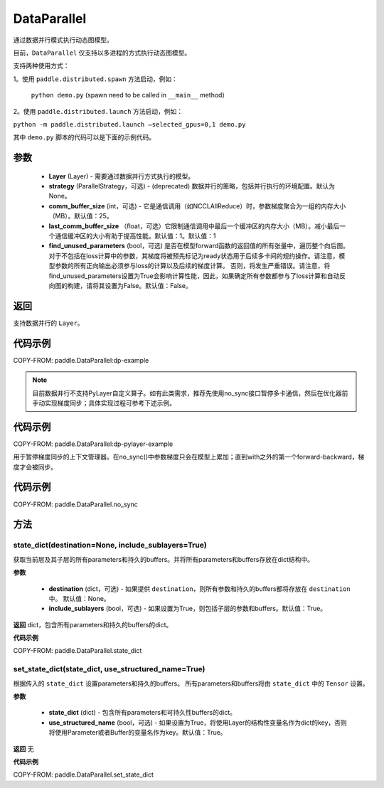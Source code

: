 .. _cn_api_fluid_dygraph_DataParallel:

DataParallel
------------

.. py:class:: paddle.DataParallel(layers, strategy=None, comm_buffer_size=25, last_comm_buffer_size=1, find_unused_parameters=False)


通过数据并行模式执行动态图模型。

目前，``DataParallel`` 仅支持以多进程的方式执行动态图模型。

支持两种使用方式：

1。使用 ``paddle.distributed.spawn`` 方法启动，例如：

 ``python demo.py`` (spawn need to be called in ``__main__`` method)

2。使用 ``paddle.distributed.launch`` 方法启动，例如：

``python -m paddle.distributed.launch –selected_gpus=0,1 demo.py``

其中 ``demo.py`` 脚本的代码可以是下面的示例代码。

参数
::::::::::::

    - **Layer** (Layer) - 需要通过数据并行方式执行的模型。
    - **strategy** (ParallelStrategy，可选) - (deprecated) 数据并行的策略，包括并行执行的环境配置。默认为None。
    - **comm_buffer_size** (int，可选) - 它是通信调用（如NCCLAllReduce）时，参数梯度聚合为一组的内存大小（MB）。默认值：25。
    - **last_comm_buffer_size** （float，可选）它限制通信调用中最后一个缓冲区的内存大小（MB）。减小最后一个通信缓冲区的大小有助于提高性能。默认值：1。默认值：1    
    - **find_unused_parameters** (bool，可选) 是否在模型forward函数的返回值的所有张量中，遍历整个向后图。对于不包括在loss计算中的参数，其梯度将被预先标记为ready状态用于后续多卡间的规约操作。请注意，模型参数的所有正向输出必须参与loss的计算以及后续的梯度计算。 否则，将发生严重错误。请注意，将find_unused_parameters设置为True会影响计算性能，因此，如果确定所有参数都参与了loss计算和自动反向图的构建，请将其设置为False。默认值：False。
    
返回
::::::::::::
支持数据并行的 ``Layer``。

代码示例
::::::::::::
COPY-FROM: paddle.DataParallel:dp-example

.. Note::
    目前数据并行不支持PyLayer自定义算子。如有此类需求，推荐先使用no_sync接口暂停多卡通信，然后在优化器前手动实现梯度同步；具体实现过程可参考下述示例。

代码示例
::::::::::::
COPY-FROM: paddle.DataParallel:dp-pylayer-example

.. py:function:: no_sync()

用于暂停梯度同步的上下文管理器。在no_sync()中参数梯度只会在模型上累加；直到with之外的第一个forward-backward，梯度才会被同步。

代码示例
::::::::::::

COPY-FROM: paddle.DataParallel.no_sync

方法
::::::::::::
state_dict(destination=None, include_sublayers=True)
'''''''''

获取当前层及其子层的所有parameters和持久的buffers。并将所有parameters和buffers存放在dict结构中。

**参数**

    - **destination** (dict，可选) - 如果提供 ``destination``，则所有参数和持久的buffers都将存放在 ``destination`` 中。 默认值：None。
    - **include_sublayers** (bool，可选) - 如果设置为True，则包括子层的参数和buffers。默认值：True。

**返回**
dict，包含所有parameters和持久的buffers的dict。

**代码示例**

COPY-FROM: paddle.DataParallel.state_dict


set_state_dict(state_dict, use_structured_name=True)
'''''''''

根据传入的 ``state_dict`` 设置parameters和持久的buffers。 所有parameters和buffers将由 ``state_dict`` 中的 ``Tensor`` 设置。

**参数**

    - **state_dict** (dict) - 包含所有parameters和可持久性buffers的dict。
    - **use_structured_name** (bool，可选) - 如果设置为True，将使用Layer的结构性变量名作为dict的key，否则将使用Parameter或者Buffer的变量名作为key。默认值：True。


**返回**
无

**代码示例**

COPY-FROM: paddle.DataParallel.set_state_dict
